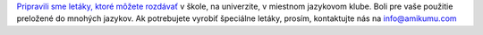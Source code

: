 `Pripravili sme letáky, ktoré môžete rozdávať <https://drive.google.com/drive/folders/1dDB0mvFuLXYycQtA1ZSxgOCJR-2gHAXv?usp=sharing>`_ v škole, na univerzite, v miestnom jazykovom klube. Boli pre vaše použitie preložené do mnohých jazykov. Ak potrebujete vyrobiť špeciálne letáky, prosím, kontaktujte nás na `info@amikumu.com <mailto:info@amikumu.com>`_
